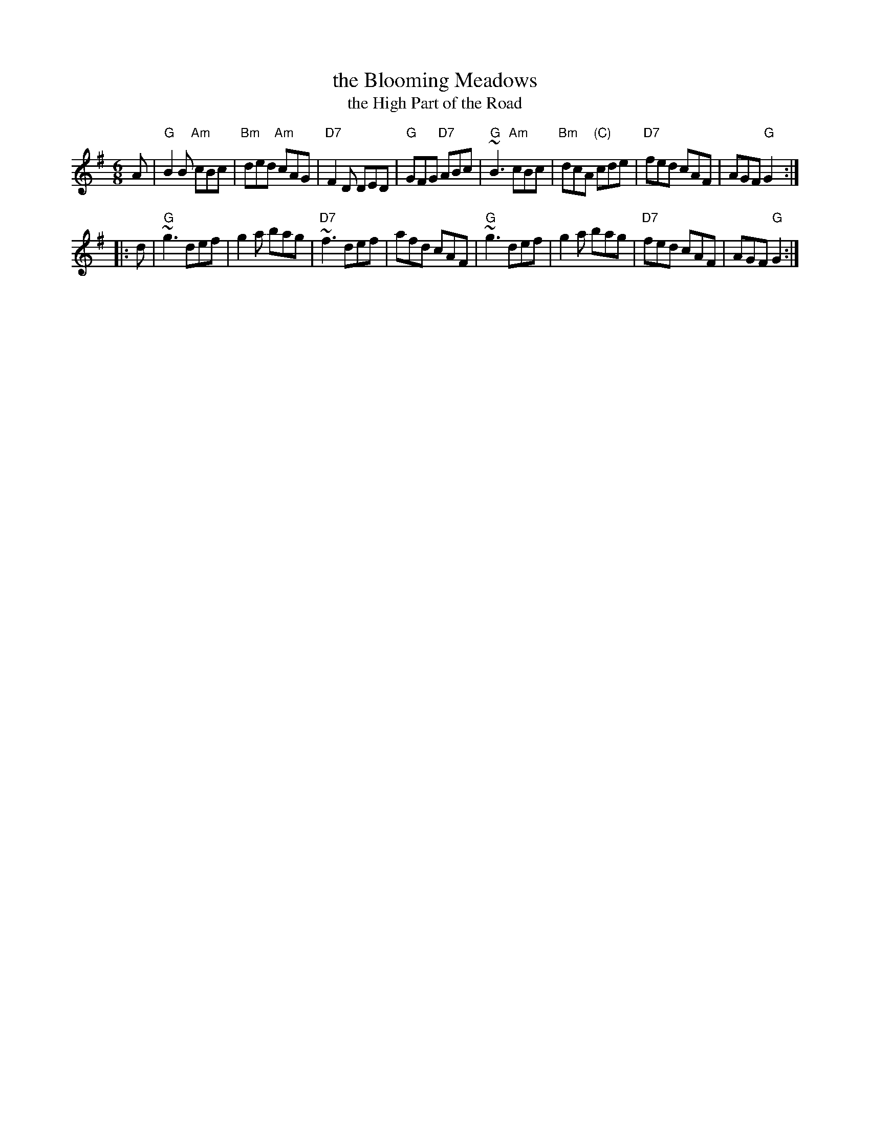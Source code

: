 X: 1
T: the Blooming Meadows
T: the High Part of the Road
R: jig
S: Darcie's Trad. Tune Sourcebook
M: 6/8
L: 1/8
K: G
A |\
"G"B2B "Am"cBc | "Bm"ded  "Am"cAG | "D7"F2D DED | "G"GFG "D7"ABc |\
"G"~B3 "Am"cBc | "Bm"dcA "(C)"cde | "D7"fed cAF |    AGF  "G"G2 :|
|:d |\
"G"~g3 def | g2a bag | "D7"~f3 def | afd cAF |\
"G"~g3 def | g2a bag | "D7"fed cAF | AGF "G"G2 :|
